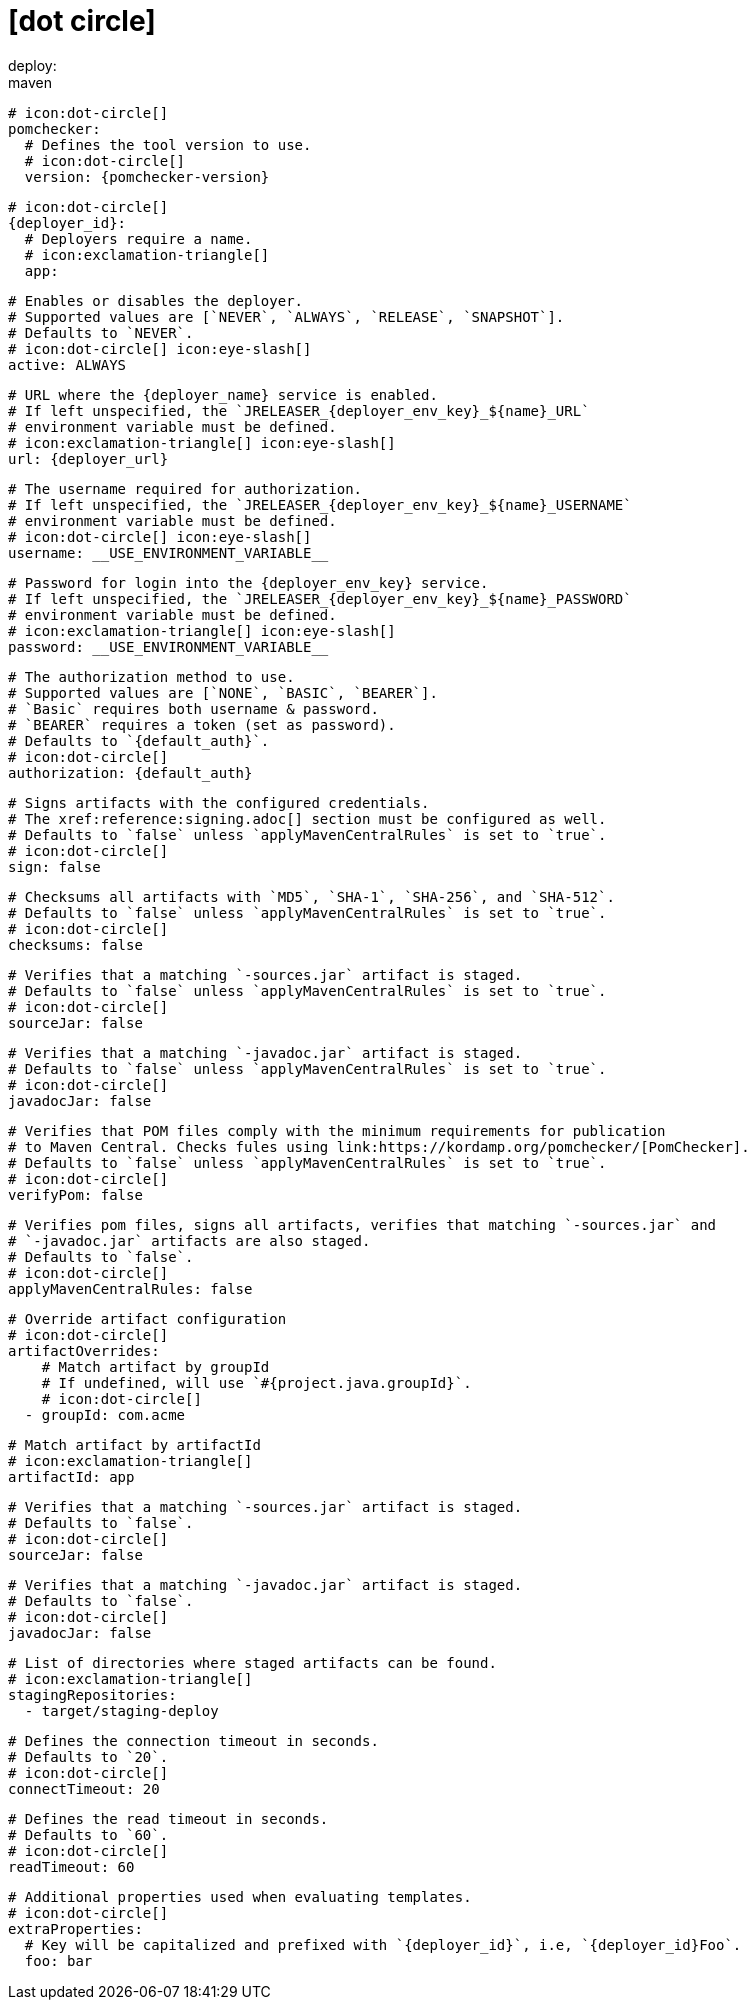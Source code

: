 # icon:dot-circle[]
deploy:
  maven:
    # icon:dot-circle[]
    pomchecker:
      # Defines the tool version to use.
      # icon:dot-circle[]
      version: {pomchecker-version}

    # icon:dot-circle[]
    {deployer_id}:
      # Deployers require a name.
      # icon:exclamation-triangle[]
      app:

        # Enables or disables the deployer.
        # Supported values are [`NEVER`, `ALWAYS`, `RELEASE`, `SNAPSHOT`].
        # Defaults to `NEVER`.
        # icon:dot-circle[] icon:eye-slash[]
        active: ALWAYS

        # URL where the {deployer_name} service is enabled.
        # If left unspecified, the `JRELEASER_{deployer_env_key}_${name}_URL`
        # environment variable must be defined.
        # icon:exclamation-triangle[] icon:eye-slash[]
        url: {deployer_url}

        # The username required for authorization.
        # If left unspecified, the `JRELEASER_{deployer_env_key}_${name}_USERNAME`
        # environment variable must be defined.
        # icon:dot-circle[] icon:eye-slash[]
        username: __USE_ENVIRONMENT_VARIABLE__

        # Password for login into the {deployer_env_key} service.
        # If left unspecified, the `JRELEASER_{deployer_env_key}_${name}_PASSWORD`
        # environment variable must be defined.
        # icon:exclamation-triangle[] icon:eye-slash[]
        password: __USE_ENVIRONMENT_VARIABLE__

        # The authorization method to use.
        # Supported values are [`NONE`, `BASIC`, `BEARER`].
        # `Basic` requires both username & password.
        # `BEARER` requires a token (set as password).
        # Defaults to `{default_auth}`.
        # icon:dot-circle[]
        authorization: {default_auth}

        # Signs artifacts with the configured credentials.
        # The xref:reference:signing.adoc[] section must be configured as well.
        # Defaults to `false` unless `applyMavenCentralRules` is set to `true`.
        # icon:dot-circle[]
        sign: false

        # Checksums all artifacts with `MD5`, `SHA-1`, `SHA-256`, and `SHA-512`.
        # Defaults to `false` unless `applyMavenCentralRules` is set to `true`.
        # icon:dot-circle[]
        checksums: false

        # Verifies that a matching `-sources.jar` artifact is staged.
        # Defaults to `false` unless `applyMavenCentralRules` is set to `true`.
        # icon:dot-circle[]
        sourceJar: false

        # Verifies that a matching `-javadoc.jar` artifact is staged.
        # Defaults to `false` unless `applyMavenCentralRules` is set to `true`.
        # icon:dot-circle[]
        javadocJar: false

        # Verifies that POM files comply with the minimum requirements for publication
        # to Maven Central. Checks fules using link:https://kordamp.org/pomchecker/[PomChecker].
        # Defaults to `false` unless `applyMavenCentralRules` is set to `true`.
        # icon:dot-circle[]
        verifyPom: false

        # Verifies pom files, signs all artifacts, verifies that matching `-sources.jar` and
        # `-javadoc.jar` artifacts are also staged.
        # Defaults to `false`.
        # icon:dot-circle[]
        applyMavenCentralRules: false

        # Override artifact configuration
        # icon:dot-circle[]
        artifactOverrides:
            # Match artifact by groupId
            # If undefined, will use `#{project.java.groupId}`.
            # icon:dot-circle[]
          - groupId: com.acme

            # Match artifact by artifactId
            # icon:exclamation-triangle[]
            artifactId: app

            # Verifies that a matching `-sources.jar` artifact is staged.
            # Defaults to `false`.
            # icon:dot-circle[]
            sourceJar: false

            # Verifies that a matching `-javadoc.jar` artifact is staged.
            # Defaults to `false`.
            # icon:dot-circle[]
            javadocJar: false

        # List of directories where staged artifacts can be found.
        # icon:exclamation-triangle[]
        stagingRepositories:
          - target/staging-deploy

        # Defines the connection timeout in seconds.
        # Defaults to `20`.
        # icon:dot-circle[]
        connectTimeout: 20

        # Defines the read timeout in seconds.
        # Defaults to `60`.
        # icon:dot-circle[]
        readTimeout: 60

        # Additional properties used when evaluating templates.
        # icon:dot-circle[]
        extraProperties:
          # Key will be capitalized and prefixed with `{deployer_id}`, i.e, `{deployer_id}Foo`.
          foo: bar